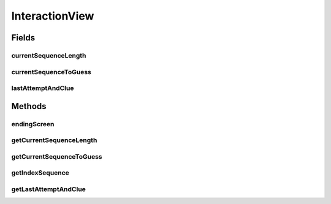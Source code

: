.. java:import:: java.util List

.. java:import:: java.util Map

.. java:import:: it.unicam.cs.pa.mastermind.gamecore ColorPegs

InteractionView
===============

.. java:package:: it.unicam.cs.pa.mastermind.ui
   :noindex:

.. java:type:: public abstract class InteractionView extends BoardObserver

   Interfaccia relativa alla gestione dell'interazione con l'utente.

   :author: Francesco Pio Stelluti, Francesco Coppola

Fields
------
currentSequenceLength
^^^^^^^^^^^^^^^^^^^^^

.. java:field:: protected int currentSequenceLength
   :outertype: InteractionView

   La lunghezza della sequenza da indovinare.

currentSequenceToGuess
^^^^^^^^^^^^^^^^^^^^^^

.. java:field:: protected List<ColorPegs> currentSequenceToGuess
   :outertype: InteractionView

   La sequenza da indovinare.

lastAttemptAndClue
^^^^^^^^^^^^^^^^^^

.. java:field:: protected Map.Entry<List<ColorPegs>, List<ColorPegs>> lastAttemptAndClue
   :outertype: InteractionView

   La mappa composta da due liste di ColorPegs la quale contiene l'utlimo tentativo inserito dall'utente e la relativa sequenza indizio che è stata generata basandosi du quest'ultima.

Methods
-------
endingScreen
^^^^^^^^^^^^

.. java:method:: public abstract void endingScreen(String gameEndingMessage, List<ColorPegs> toGuess)
   :outertype: InteractionView

   Gestisce la fine di una singola partita. Metodo da richiamare dopo che è stato garantinto che la partita in atto è da definirsi conclusa.

   :param exe: eccezione personalizzata
   :param toGuess: i valori della sequenza da indovinare
   :return: un array di boolean contenente i settaggi di ending della partita

getCurrentSequenceLength
^^^^^^^^^^^^^^^^^^^^^^^^

.. java:method:: public int getCurrentSequenceLength()
   :outertype: InteractionView

   Metodo getter che restituisce la lunghezza della sequenza da indovinare.

   :return: il valore intero di tale lunghezza

getCurrentSequenceToGuess
^^^^^^^^^^^^^^^^^^^^^^^^^

.. java:method:: public List<ColorPegs> getCurrentSequenceToGuess()
   :outertype: InteractionView

   Metodo getter che restituisce la sequenza da indovinare.

   :return: la lista di ColorPegs da indovinare

getIndexSequence
^^^^^^^^^^^^^^^^

.. java:method:: public abstract List<Integer> getIndexSequence(boolean toGuess)
   :outertype: InteractionView

   Richiede all'utente umano la sequenza tentativo.

   :param sequenceLength: la lunghezza della sequenza inserita
   :param toGuess: se la sequenza da inserire è la sequenza da indovinare o meno
   :throws BreakerGiveUpException: la resa condizionata del player
   :return: la lista di interi che andranno a definire la sequenza. Posti n colori, gli elementi all'interno della lista avranno valore compreso tra 1 e n

getLastAttemptAndClue
^^^^^^^^^^^^^^^^^^^^^

.. java:method:: public Map.Entry<List<ColorPegs>, List<ColorPegs>> getLastAttemptAndClue()
   :outertype: InteractionView

   Metodo getter che restituisce la mappa composta da due liste di ColorPegs la quale contiene l'utlimo tentativo inserito dall'utente e la relativa sequenza indizio che è stata generata basandosi du quest'ultima.

   :return: la mappa con l'ultima sequenza inserita dall'utente e l'ultima sequenza di indizi generata automaticamente

